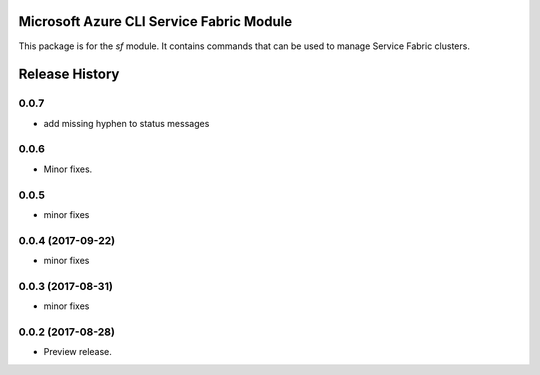 Microsoft Azure CLI Service Fabric Module
=========================================

This package is for the `sf` module. It contains commands that can be used
to manage Service Fabric clusters.

.. :changelog:

Release History
===============

0.0.7
+++++
* add missing hyphen to status messages

0.0.6
+++++
* Minor fixes.

0.0.5
+++++
* minor fixes

0.0.4 (2017-09-22)
++++++++++++++++++
* minor fixes

0.0.3 (2017-08-31)
++++++++++++++++++
* minor fixes

0.0.2 (2017-08-28)
++++++++++++++++++

* Preview release.


